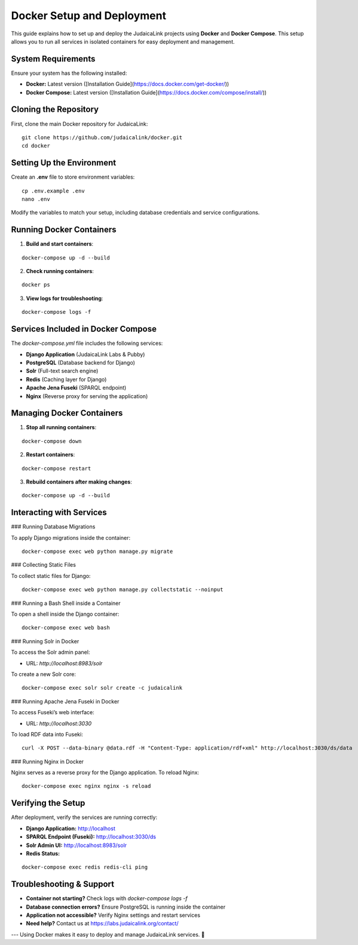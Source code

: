 Docker Setup and Deployment
===========================

This guide explains how to set up and deploy the JudaicaLink projects using **Docker** and **Docker Compose**. This setup allows you to run all services in isolated containers for easy deployment and management.

System Requirements
-------------------

Ensure your system has the following installed:

- **Docker:** Latest version ([Installation Guide](https://docs.docker.com/get-docker/))
- **Docker Compose:** Latest version ([Installation Guide](https://docs.docker.com/compose/install/))

Cloning the Repository
----------------------

First, clone the main Docker repository for JudaicaLink:

::

    git clone https://github.com/judaicalink/docker.git
    cd docker

Setting Up the Environment
--------------------------

Create an **.env** file to store environment variables:

::

    cp .env.example .env
    nano .env

Modify the variables to match your setup, including database credentials and service configurations.

Running Docker Containers
-------------------------

1. **Build and start containers**:

::

    docker-compose up -d --build

2. **Check running containers**:

::

    docker ps

3. **View logs for troubleshooting**:

::

    docker-compose logs -f

Services Included in Docker Compose
-----------------------------------

The `docker-compose.yml` file includes the following services:

- **Django Application** (JudaicaLink Labs & Pubby)
- **PostgreSQL** (Database backend for Django)
- **Solr** (Full-text search engine)
- **Redis** (Caching layer for Django)
- **Apache Jena Fuseki** (SPARQL endpoint)
- **Nginx** (Reverse proxy for serving the application)

Managing Docker Containers
--------------------------

1. **Stop all running containers**:

::

    docker-compose down

2. **Restart containers**:

::

    docker-compose restart

3. **Rebuild containers after making changes**:

::

    docker-compose up -d --build

Interacting with Services
-------------------------

### Running Database Migrations

To apply Django migrations inside the container:

::

    docker-compose exec web python manage.py migrate

### Collecting Static Files

To collect static files for Django:

::

    docker-compose exec web python manage.py collectstatic --noinput

### Running a Bash Shell inside a Container

To open a shell inside the Django container:

::

    docker-compose exec web bash

### Running Solr in Docker

To access the Solr admin panel:

- URL: `http://localhost:8983/solr`

To create a new Solr core:

::

    docker-compose exec solr solr create -c judaicalink

### Running Apache Jena Fuseki in Docker

To access Fuseki’s web interface:

- URL: `http://localhost:3030`

To load RDF data into Fuseki:

::

    curl -X POST --data-binary @data.rdf -H "Content-Type: application/rdf+xml" http://localhost:3030/ds/data

### Running Nginx in Docker

Nginx serves as a reverse proxy for the Django application. To reload Nginx:

::

    docker-compose exec nginx nginx -s reload

Verifying the Setup
-------------------

After deployment, verify the services are running correctly:

- **Django Application:** http://localhost
- **SPARQL Endpoint (Fuseki):** http://localhost:3030/ds
- **Solr Admin UI:** http://localhost:8983/solr
- **Redis Status:**

::

    docker-compose exec redis redis-cli ping

Troubleshooting & Support
-------------------------

- **Container not starting?** Check logs with `docker-compose logs -f`
- **Database connection errors?** Ensure PostgreSQL is running inside the container
- **Application not accessible?** Verify Nginx settings and restart services
- **Need help?** Contact us at https://labs.judaicalink.org/contact/

---
Using Docker makes it easy to deploy and manage JudaicaLink services. 🚀

